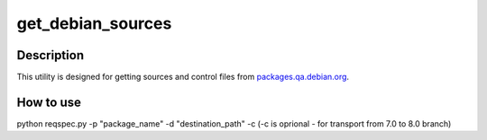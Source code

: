 ==================
get_debian_sources
==================

Description
-----------

This utility is designed for getting sources and control files from `packages.qa.debian.org <https://packages.qa.debian.org>`_.

How to use
----------

python reqspec.py -p "package_name" -d "destination_path" -c (-c is oprional - for transport from 7.0 to 8.0 branch)